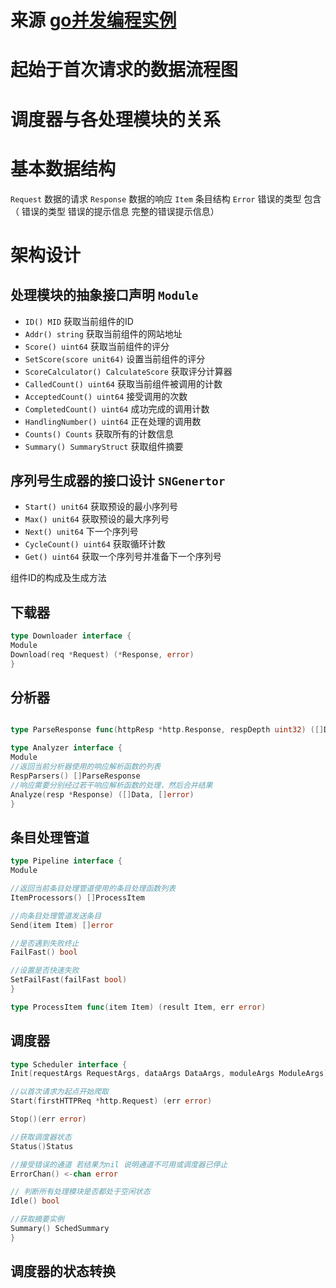 * 来源 [[https://github.com/gopcp][go并发编程实例]]
* 起始于首次请求的数据流程图
* 调度器与各处理模块的关系
* 基本数据结构
~Request~ 数据的请求 ~Response~ 数据的响应 ~Item~ 条目结构 ~Error~ 错误的类型 包含（ 错误的类型 错误的提示信息 完整的错误提示信息）
* 架构设计
** 处理模块的抽象接口声明 ~Module~
- ~ID() MID~ 获取当前组件的ID
- ~Addr() string~ 获取当前组件的网站地址
- ~Score() uint64~ 获取当前组件的评分
- ~SetScore(score unit64)~ 设置当前组件的评分
- ~ScoreCalculator() CalculateScore~ 获取评分计算器
- ~CalledCount() uint64~ 获取当前组件被调用的计数
- ~AcceptedCount() uint64~ 接受调用的次数
- ~CompletedCount() uint64~ 成功完成的调用计数
- ~HandlingNumber() uint64~ 正在处理的调用数
- ~Counts() Counts~ 获取所有的计数信息
- ~Summary() SummaryStruct~ 获取组件摘要
** 序列号生成器的接口设计 ~SNGenertor~
- ~Start() unit64~ 获取预设的最小序列号
- ~Max() unit64~ 获取预设的最大序列号
- ~Next() unit64~ 下一个序列号
- ~CycleCount() uint64~ 获取循环计数
- ~Get() uint64~ 获取一个序列号并准备下一个序列号

组件ID的构成及生成方法
** 下载器
#+BEGIN_SRC go
type Downloader interface {
Module
Download(req *Request) (*Response, error)
}
#+END_SRC
** 分析器
#+BEGIN_SRC go

type ParseResponse func(httpResp *http.Response, respDepth uint32) ([]Data, []error)

type Analyzer interface {
Module
//返回当前分析器使用的响应解析函数的列表
RespParsers() []ParseResponse
//响应需要分别经过若干响应解析函数的处理，然后合并结果
Analyze(resp *Response) ([]Data, []error)
}
#+END_SRC
** 条目处理管道
#+BEGIN_SRC go
type Pipeline interface {
Module

//返回当前条目处理管道使用的条目处理函数列表
ItemProcessors() []ProcessItem

//向条目处理管道发送条目
Send(item Item) []error

//是否遇到失败终止
FailFast() bool

//设置是否快速失败
SetFailFast(failFast bool)
}

type ProcessItem func(item Item) (result Item, err error)
#+END_SRC
** 调度器
#+BEGIN_SRC go
type Scheduler interface {
Init(requestArgs RequestArgs, dataArgs DataArgs, moduleArgs ModuleArgs) (err error)

//以首次请求为起点开始爬取
Start(firstHTTPReq *http.Request) (err error)

Stop()(err error)

//获取调度器状态
Status()Status

//接受错误的通道 若结果为nil 说明通道不可用或调度器已停止
ErrorChan() <-chan error

// 判断所有处理模块是否都处于空闲状态
Idle() bool

//获取摘要实例
Summary() SchedSummary
}

#+END_SRC
** 调度器的状态转换